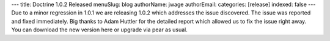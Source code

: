 ---
title: Doctrine 1.0.2 Released
menuSlug: blog
authorName: jwage 
authorEmail: 
categories: [release]
indexed: false
---
Due to a minor regression in 1.0.1 we are releasing 1.0.2 which
addresses the issue discovered. The issue was reported and fixed
immediately. Big thanks to Adam Huttler for the detailed report
which allowed us to fix the issue right away. You can download the
new version here or upgrade via pear as usual.
